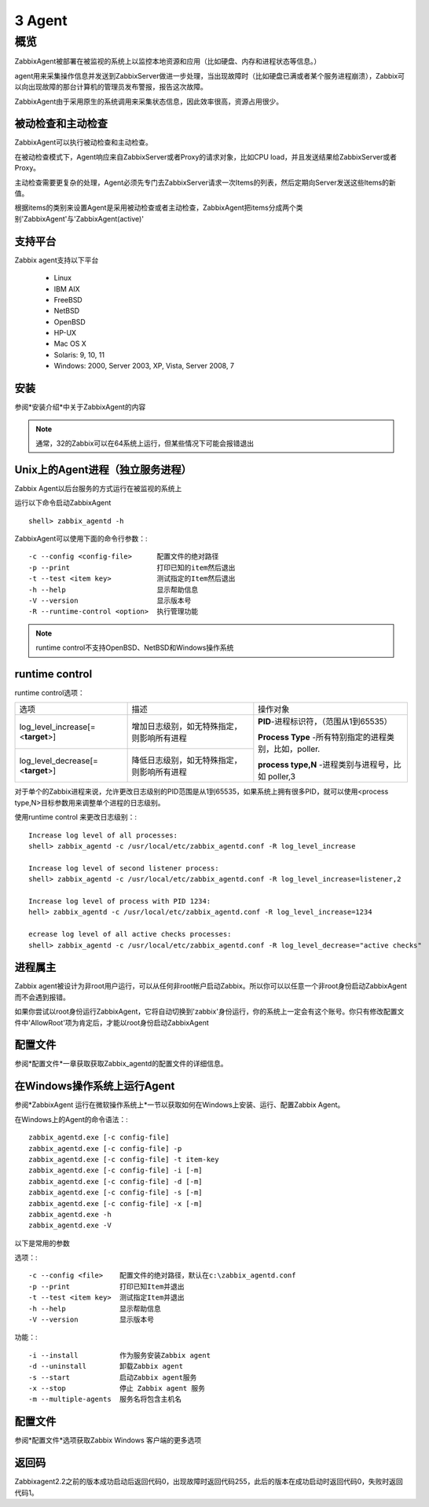 
.. _agent:

********************
3 Agent
********************

概览
====

ZabbixAgent被部署在被监视的系统上以监控本地资源和应用（比如硬盘、内存和进程状态等信息。）

agent用来采集操作信息并发送到ZabbixServer做进一步处理，当出现故障时（比如硬盘已满或者某个服务进程崩溃），Zabbix可以向出现故障的那台计算机的管理员发布警报，报告这次故障。

ZabbixAgent由于采用原生的系统调用来采集状态信息，因此效率很高，资源占用很少。

被动检查和主动检查
------------------

ZabbixAgent可以执行被动检查和主动检查。

在被动检查模式下，Agent响应来自ZabbixServer或者Proxy的请求对象，比如CPU load，并且发送结果给ZabbixServer或者Proxy。

主动检查需要更复杂的处理，Agent必须先专门去ZabbixServer请求一次Items的列表，然后定期向Server发送这些Items的新值。

根据items的类别来设置Agent是采用被动检查或者主动检查，ZabbixAgent把items分成两个类别'ZabbixAgent'与'ZabbixAgent(active)'

支持平台
--------
Zabbix agent支持以下平台

 - Linux
 - IBM AIX
 - FreeBSD
 - NetBSD
 - OpenBSD
 - HP-UX
 - Mac OS X
 - Solaris: 9, 10, 11
 - Windows: 2000, Server 2003, XP, Vista, Server 2008, 7

安装
----
参阅*安装介绍*中关于ZabbixAgent的内容

.. note::
        通常，32的Zabbix可以在64系统上运行，但某些情况下可能会报错退出

Unix上的Agent进程（独立服务进程）
---------------------------------
Zabbix Agent以后台服务的方式运行在被监视的系统上

运行以下命令启动ZabbixAgent ::

  shell> zabbix_agentd -h

ZabbixAgent可以使用下面的命令行参数：::

  -c --config <config-file>      配置文件的绝对路径
  -p --print                     打印已知的item然后退出
  -t --test <item key>           测试指定的Item然后退出
  -h --help                      显示帮助信息
  -V --version                   显示版本号
  -R --runtime-control <option>  执行管理功能
   
.. note::
   runtime control不支持OpenBSD、NetBSD和Windows操作系统

runtime control
---------------

runtime control选项：


+-----------------------------------+--------------------------------------------+--------------------------------------------------------+
| 选项                              |                    描述                    | 操作对象                                               |
+-----------------------------------+--------------------------------------------+--------------------------------------------------------+
| log_level_increase[=<**target**>] | 增加日志级别，如无特殊指定，则影响所有进程 | **PID**-进程标识符，（范围从1到65535）                 |
|                                   |                                            |                                                        |
|                                   |                                            | **Process Type** -所有特别指定的进程类别，比如，poller.|
|                                   |                                            |                                                        |
|                                   |                                            | **process type,N** -进程类别与进程号，比如 poller,3    |
|                                   |                                            |                                                        |
+-----------------------------------+--------------------------------------------+                                                        |
| log_level_decrease[=<**target**>] | 降低日志级别，如无特殊指定，则影响所有进程 |                                                        |
+-----------------------------------+--------------------------------------------+--------------------------------------------------------+

对于单个的Zabbix进程来说，允许更改日志级别的PID范围是从1到65535，如果系统上拥有很多PID，就可以使用<process type,N>目标参数用来调整单个进程的日志级别。

使用runtime control 来更改日志级别：::

        Increase log level of all processes:
        shell> zabbix_agentd -c /usr/local/etc/zabbix_agentd.conf -R log_level_increase

        Increase log level of second listener process:
        shell> zabbix_agentd -c /usr/local/etc/zabbix_agentd.conf -R log_level_increase=listener,2

        Increase log level of process with PID 1234:
        hell> zabbix_agentd -c /usr/local/etc/zabbix_agentd.conf -R log_level_increase=1234

        ecrease log level of all active checks processes:
        shell> zabbix_agentd -c /usr/local/etc/zabbix_agentd.conf -R log_level_decrease="active checks"

进程属主
----------
Zabbix agent被设计为非root用户运行，可以从任何非root帐户启动Zabbix。所以你可以以任意一个非root身份启动ZabbixAgent而不会遇到报错。

如果你尝试以root身份运行ZabbixAgent，它将自动切换到'zabbix'身份运行，你的系统上一定会有这个账号。你只有修改配置文件中'AllowRoot'项为肯定后，才能以root身份启动ZabbixAgent

配置文件
--------
参阅*配置文件*一章获取获取Zabbix_agentd的配置文件的详细信息。

在Windows操作系统上运行Agent
-----------------------------

参阅*ZabbixAgent 运行在微软操作系统上*一节以获取如何在Windows上安装、运行、配置Zabbix Agent。

在Windows上的Agent的命令语法：::

 zabbix_agentd.exe [-c config-file]
 zabbix_agentd.exe [-c config-file] -p
 zabbix_agentd.exe [-c config-file] -t item-key
 zabbix_agentd.exe [-c config-file] -i [-m]
 zabbix_agentd.exe [-c config-file] -d [-m]
 zabbix_agentd.exe [-c config-file] -s [-m]
 zabbix_agentd.exe [-c config-file] -x [-m]
 zabbix_agentd.exe -h
 zabbix_agentd.exe -V

以下是常用的参数

选项：::

  -c --config <file>    配置文件的绝对路径，默认在c:\zabbix_agentd.conf
  -p --print            打印已知Item并退出
  -t --test <item key>  测试指定Item并退出
  -h --help             显示帮助信息
  -V --version          显示版本号

功能：::

  -i --install          作为服务安装Zabbix agent
  -d --uninstall        卸载Zabbix agent
  -s --start            启动Zabbix agent服务
  -x --stop             停止 Zabbix agent 服务
  -m --multiple-agents  服务名将包含主机名

配置文件
--------
参阅*配置文件*选项获取Zabbix Windows 客户端的更多选项

返回码
------

Zabbixagent2.2之前的版本成功启动后返回代码0，出现故障时返回代码255，此后的版本在成功启动时返回代码0，失败时返回代码1。
